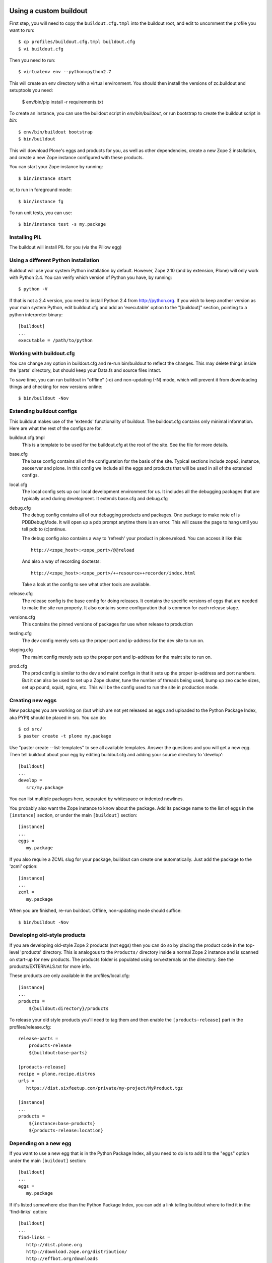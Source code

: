 =======================
Using a custom buildout
=======================
 
First step, you will need to copy the ``buildout.cfg.tmpl`` into the
buildout root, and edit to uncomment the profile you want to run::

 $ cp profiles/buildout.cfg.tmpl buildout.cfg
 $ vi buildout.cfg

Then you need to run::

 $ virtualenv env --python=python2.7
 
This will create an env directory with a virtual environment. You should then
install the versions of zc.buildout and setuptools you need:

 $ env/bin/pip install -r requirements.txt

To create an instance, you can use the buildout script in `env/bin/buildout`,
or run bootstrap to create the buildout script in `bin`::

 $ env/bin/buildout bootstrap
 $ bin/buildout

This will download Plone's eggs and products for you, as well as other
dependencies, create a new Zope 2 installation, and create a new Zope instance
configured with these products.

You can start your Zope instance by running::

 $ bin/instance start

or, to run in foreground mode::

 $ bin/instance fg

To run unit tests, you can use::

 $ bin/instance test -s my.package

Installing PIL
--------------

The buildout will install PIL for you (via the Pillow egg)

Using a different Python installation
--------------------------------------

Buildout will use your system Python installation by default. However, Zope
2.10 (and by extension, Plone) will only work with Python 2.4. You can verify
which version of Python you have, by running::

 $ python -V

If that is not a 2.4 version, you need to install Python 2.4 from
http://python.org. If you wish to keep another version as your main system
Python, edit buildout.cfg and add an 'executable' option to the "[buildout]"
section, pointing to a python interpreter binary::

 [buildout]
 ...
 executable = /path/to/python

Working with buildout.cfg
-------------------------

You can change any option in buildout.cfg and re-run bin/buildout to reflect
the changes. This may delete things inside the 'parts' directory, but should
keep your Data.fs and source files intact.

To save time, you can run buildout in "offline" (-o) and non-updating (-N)
mode, which will prevent it from downloading things and checking for new
versions online::

 $ bin/buildout -Nov

Extending buildout configs
--------------------------

This buildout makes use of the 'extends' functionality of buildout.  The
buildout.cfg contains only minimal information.  Here are what the rest of the
configs are for.

buildout.cfg.tmpl
  This is a template to be used for the buildout.cfg at the root of the
  site. See the file for more details.

base.cfg
  The base config contains all of the configuration for the basis of the site.
  Typical sections include zope2, instance, zeoserver and plone.  In this
  config we include all the eggs and products that will be used in all of the
  extended configs.

local.cfg
  The local config sets up our local development environment for us.  It
  includes all the debugging packages that are typically used during
  development.  It extends base.cfg and debug.cfg

debug.cfg
  The debug config contains all of our debugging products and packages. One
  package to make note of is PDBDebugMode.  It will open up a pdb prompt
  anytime there is an error.  This will cause the page to hang until you tell
  pdb to (c)ontinue.

  The debug config also contains a way to 'refresh' your product in
  plone.reload.  You can access it like this::

    http://<zope_host>:<zope_port>/@@reload

  And also a way of recording doctests::

    http://<zope_host>:<zope_port>/++resource++recorder/index.html

  Take a look at the config to see what other tools are available.

release.cfg
  The release config is the base config for doing releases.  It contains the
  specific versions of eggs that are needed to make the site run properly.  It
  also contains some configuration that is common for each release stage.

versions.cfg
  This contains the pinned versions of packages for use when release to production

testing.cfg
  The dev config merely sets up the proper port and ip-address for the dev
  site to run on.

staging.cfg
  The maint config merely sets up the proper port and ip-address for the maint
  site to run on.

prod.cfg
  The prod config is similar to the dev and maint configs in that it sets up
  the proper ip-address and port numbers.  But it can also be used to set up a
  Zope cluster, tune the number of threads being used, bump up zeo cache
  sizes, set up pound, squid, nginx, etc.  This will be the config used to run
  the site in production mode.

Creating new eggs
-----------------

New packages you are working on (but which are not yet released as eggs and
uploaded to the Python Package Index, aka PYPI) should be placed in src. You can do::

 $ cd src/
 $ paster create -t plone my.package

Use "paster create --list-templates" to see all available templates. Answer
the questions and you will get a new egg. Then tell buildout about your egg
by editing buildout.cfg and adding your source directory to 'develop'::

 [buildout]
 ...
 develop =
    src/my.package

You can list multiple packages here, separated by whitespace or indented
newlines.

You probably also want the Zope instance to know about the package. Add its
package name to the list of eggs in the ``[instance]`` section, or under the
main ``[buildout]`` section::

 [instance]
 ...
 eggs =
    my.package

If you also require a ZCML slug for your package, buildout can create one
automatically. Just add the package to the 'zcml' option::

 [instance]
 ...
 zcml =
    my.package

When you are finished, re-run buildout. Offline, non-updating mode should
suffice::

 $ bin/buildout -Nov

Developing old-style products
-----------------------------

If you are developing old-style Zope 2 products (not eggs) then you can do so
by placing the product code in the top-level 'products' directory. This is
analogous to the ``Products/`` directory inside a normal Zope 2 instance and is
scanned on start-up for new products.  The products folder is populated using
svn:externals on the directory.  See the products/EXTERNALS.txt for more info.

These products are only available in the profiles/local.cfg::

 [instance]
 ...
 products =
     ${buildout:directory}/products

To release your old style products you'll need to tag them and then enable the
``[products-release]`` part in the profiles/release.cfg::

 release-parts =
     products-release
     ${buildout:base-parts}

 [products-release]
 recipe = plone.recipe.distros
 urls =
    https://dist.sixfeetup.com/private/my-project/MyProduct.tgz

 [instance]
 ...
 products =
     ${instance:base-products}
     ${products-release:location}

Depending on a new egg
----------------------

If you want to use a new egg that is in the Python Package Index, all you need
to do is to add it to the "eggs" option under the main ``[buildout]`` section::

 [buildout]
 ...
 eggs =
    my.package

If it's listed somewhere else than the Python Package Index, you can add a link
telling buildout where to find it in the 'find-links' option::

 [buildout]
 ...
 find-links =
    http://dist.plone.org
    http://download.zope.org/distribution/
    http://effbot.org/downloads
    http://some.host.com/packages

Using existing old-style products
---------------------------------

If you are using an old-style (non-egg) product, you can either add it as an
automatically downloaded archive or put it in the top-level "products" folder.
The former is probably better, because it means you can redistribute your
buildout.cfg more easily::

 [third-party]
 recipe = plone.recipe.distros
 urls =
    http://plone.org/products/someproduct/releases/1.3/someproduct-1.3.tar.gz

If someproduct-1.3.tar.gz extracts into several products inside a top-level
directory, e.g. SomeProduct-1.3/PartOne and SomeProduct-1.3/PartTwo, then
add it as a "nested package"::

 [third-party]
 recipe = plone.recipe.distros
 urls =
    http://plone.org/products/someproduct/releases/1.3/someproduct-1.3.tar.gz
 nested-packages =
    someproduct-1.3.tar.gz

Alternatively, if it extracts to a directory which contains the version
number, add it as a "version suffix package"::

 [third-party]
 recipe = plone.recipe.distros
 urls =
    http://plone.org/products/someproduct/releases/1.3/someproduct-1.3.tar.gz
 version-suffix-packages =
    someproduct-1.3.tar.gz

 [buildout]
 ...
 parts =
    plone
    zope2
    third-party
    instance

Note that "third-party" comes before the "instance" part::

 [myproduct]
 recipe = plone.recipe.bundlecheckout
 url = http://svn.plone.org/svn/collective/myproduct/trunk

Finally, you need to tell Zope to find this new checkout and add it to its
list of directories that are scanned for products::

 [instance]
 ...
 products =
    ${buildout:directory}/products
    ${third-party:location}

Without this last step, the "myproduct" part is simply managing an svn
checkout and could potentially be used for something else instead.


=============================================
Makefile
=============================================
What to put in the ``Makefile``, why and how.
---------------------------------------------

The main goal of the ``Makefile`` is to capture in version control any steps
required for local development in an executable and repeatable way.
Documentation of those steps, such as in wiki, easily gets out of date.  An
individual developer will run into an issue, make a few attempts at addressing
it, and some combination of those attempts will resolve the issue.  Now that
the developer is able to proceed, do they take the extra time to update the
``README``, let alone a wiki?  What would they update it with if they're not
sure which combination of steps addressed the issue?  If the attempts were
made in an executable form that can be captured in VCS, they're much easier
and faster to capture and therefor much more likely to be captured.

Local development is, pragmatically speaking, notoriously fragile.  Seldom do
two runs of the set up process succeed without at least one issue, even when
run on the same machine.  This is true across many languages, frameworks, and
systems.  As such perfection is not the goal of the ``Makefile``.  Rather the
goal is to make solutions to local development issues much more *likely* to be
captured and much more *likely* to be executable.  For example, if doing an
ad-hoc maintenance task, add a target to the ``Makefile`` with the commands
you'd otherwise be typing in your shell.  Iterate by invoking make to run that
target, ``$ make foo``, then change the commands under that target in the
``Makefile``, repeat until it works for you, then commit the new target in
VCS.  There's no need to make sure it's repeatable by everyone, it's enough
that it's discover-able.  If another developer needs something similar, then
*they* can iterate similarly and capture their changes in VCS.  This way we
can document more and approach repeatability over time while costing little
extra time.

How to add or change targets
============================

Start by understanding `the fundamentals of Makefile`_:

  * If a recipe actually generates files and/or directories, then the target
    should be a real target referring to the most relevant thing that recipe
    generates.  For example:

    * The main reason to run ``virtualenv env`` is to generate
      ``env/bin/python`` so that should be the target.
    * The main reason to run ``env/bin/pip install -r requirements.txt`` may
      be to generate ``env/bin/buildout`` so that should be the target.

  * Use prerequisites for the target whenever possible to avoid running
    recipes unnecessarily.  For example:

    * Running ``env/bin/pip install -r requirements.txt`` requires that
      the ``virtualenv`` has been created, and we want it to be run again
      if ``requirements.txt`` has changed so the prerequisites should
      be ``env/bin/python requirements.txt``.
    * Running ``env/bin/buildout`` requires that the
      ``requirements.txt`` have been installed, that ``buildout.cfg`` has been
      created and should be run again if any of ``profiles/*.cfg`` have
      changed so those should be the prerequisites.

  * Understand how ``make`` uses the modification time stamps of the target
    and it's prerequisites to decide which recipes need to be run.

  * Use separate ``Makefile`` files together in the relevant directories to
    keep changes close to related changes in VCS.  For example, if the project
    has a back-end REST API and front-end UI, put the API set up in
    ``api/Makefile`` and the front-end set up in ``ui/Makefile`` and invoke
    their targets as appropriate in the recipes of the top-level
    ``Makefile``::

      .PHONY: build
      build:
	  $(MAKE) -C api build
	  $(MAKE) -C ui build

      .PHONY: run-api
      run-api:
	  $(MAKE) -C api run
      .PHONY: run-ui
      run-ui:
	  $(MAKE) -C ui run

  * Use ``$(@)`` to refer to the target in the recipe.

When adding a target whose recipe doesn't generate any meaningful files and/or
directories or whose recipe commands should be run every time, then use `a
phony target`_, such as for a ``run`` target that runs development servers or
a ``test`` target that runs the tests.  This tells ``make`` not to expect the
recipe to generate anything in particular.

You may also use the ``-j`` option to tell ``make`` how many targets to run
simultaneously.  This can be an easy way to run multiple processes at once,
such as to run a back-end web server and a front-end web server::

  .PHONY: run
  run:
      $(MAKE) -j 2 run-zope run-webpack
  .PHONY: run-zope
  run-zope:
      bin/instance fg
  .PHONY: run-webpack
  run-webpack:
      npx webpack

That way a developer may run both processes in the same shell seeing all
console output in one shell or may run them in separate shells for separate
output or so that one process can be restarted separately.

If a target's commands are getting long or require more logic than is
convenient in the ``Makefile``, such as loops or anything but the simplest
conditionals, put the commands in a script (shell, Python, etc.), and invoke
that script in the target's recipe.

If a recipe doesn't create any meaningful files or directories that can be
used as a target, or the modification times of those files and/or directories
aren't updated leading to the recipe always being run, you can use ``tee`` to
write a log file.  Be sure to ``touch`` one of the prerequisites on failure so
that the recipe will be run again next time in that case::

  bin/instance: var/log env/bin/buildout
      env/bin/buildout | tee -a var/log/buildout.log \
	  || touch env/bin/buildout

How to invoke ``make``
======================

Invoking ``$ make`` with out specifying a target will run the default target
which should be the target to "build" everything without "running" the project.
IOW, without running a development server, tests, etc..  Invoking make with
targets, such as ``$ make test run`` will run those targets in sequence.

Variables in the ``Makefile`` can also be overridden on the command line.
This can be used to modify the execution of a target providing a sort of
option system.  For example, the default ``Makefile`` build may copy project
data from PROD and won't overwrite local data with project data on each run so
the developer can work with changed data without constantly repeating those
changes.  If there's an issue on TESTING caused by differences in the data,
however, variables could be used to tell ``make`` to overwrite local data and
to do so specifically with data from TESTING so the issue can be reproduced
and debugged locally::

  $ make DATA_RSYNC_OPTS= DATA_HOST=testing.example.com run

Why use ``make``?
=================

Adding a shell script for each local development step or task is too much
overhead for most of such steps.  ``Makefile`` also has a rudimentary
"dependency" system it uses to figure out which steps to run which can be used
to avoid running unnecessary steps which saves developer time and
interruptions.  Also, adding a set of arbitrary shell commands to a
``Makefile`` has much less overhead than adding them to other systems such as
`zc.buildout`_, `webpack`_, `gulp`_.  Finally, ``make`` is available pretty
much everywhere so there are essentially no external dependency issues.

Unfortunately, tabs are required by ``make``, so it is recommended that you
configure your editor to represent tab characters with how ever many spaces
you prefer.

.. _`zc.buildout`: http://www.buildout.org
.. _`webpack`: https://webpack.js.org
.. _`gulp`: https://gulpjs.com

.. _`the fundamentals of Makefile`:
   https://www.gnu.org/software/make/manual/html_node/Rule-Introduction.html
.. _`a phony target`:
   https://www.gnu.org/software/make/manual/html_node/Phony-Targets.html


=============
Using Windows
=============

To use buildout on Windows, you will need to install a few dependencies which
other platforms manage on their own.

You can use an installer version of all the steps below from this link:

http://release.ingeniweb.com/third-party-dist/python2.4.4-win32.zip

Or follow these steps manually (thanks to Hanno Schlichting for these):

Python
------

(http://python.org)

- Download and install Python 2.4.4 using the Windows installer from
  http://www.python.org/ftp/python/2.4.4/python-2.4.4.msi
  Select 'Install for all users' and it will put Python into the
  "C:\Python24" folder by default.

- You also want the pywin32 extensions available from
  http://downloads.sourceforge.net/pywin32/pywin32-210.win32-py2.4.exe?modtime=1159009237&big_mirror=0

- And as a last step you want to download the Python imaging library available
  from http://effbot.org/downloads/PIL-1.1.6.win32-py2.4.exe

- If you develop Zope based applications you will usually only need Python 2.4
  at the moment, so it's easiest to put the Python binary on the systems PATH,
  so you don't need to specify its location manually each time you call it.

  Thus, put "C:\Python24" and "C:\Python24\Scripts" onto the PATH. You can
  find the PATH definition in the control panel under system preferences on
  the advanced tab at the bottom. The button is called environment variables.
  You want to add it at the end of the already existing PATH in the system
  section. Paths are separated by a semicolons.

- You can test if this was successful by opening a new shell (cmd) and type
  in 'python -V'. It should report version 2.4.4 (or whichever version you
  installed).

  Opening a new shell can be done quickly by using the key combination
  'Windows-r' or if you are using Parallels on a Mac 'Apple-r'. Type in 'cmd'
  into the popup box that opens up and hit enter.

Installing PIL
--------------

To use Plone, you need PIL, the Python Imaging Library. If you don't already
have this, download and install it from http://www.pythonware.com/products/pil.

Subversion
----------

(http://subversion.tigris.org)

- Download the nice installer from
  http://subversion.tigris.org/files/documents/15/35379/svn-1.4.2-setup.exe

- Run the installer. It defaults to installing into
  "C:\Program Files\Subversion".

- Now put the install locations bin subfolder (for example
  "C:\Program Files\Subversion\bin") on your system PATH in the same way you
  put Python on it.

- Open a new shell again and type in: 'svn --version' it should report
  version 1.4.2 or newer.


MinGW
-----

(http://www.mingw.org/)

This is a native port of the gcc compiler and its dependencies for Windows.
There are other approaches enabling you to compile Python C extensions on
Windows including Cygwin and using the official Microsoft C compiler, but this
is a lightweight approach that uses only freely available tools. As
it's used by a lot of people chances are high it will work for you and there's
plenty of documentation out there to help you in troubleshooting problems.

- Download the MinGW installer from
  http://downloads.sourceforge.net/mingw/MinGW-5.1.3.exe?modtime=1168794334&big_mirror=1

- The installer will ask you which options you would like to install. Choose
  base and make here. It will install into "C:\MinGW" by default. The install
  might take some time as it's getting files from sourceforge.net and you
  might need to hit 'retry' a couple of times.

- Now put the install location's bin subfolder (for example "C:\MinGW\bin") on
  your system PATH in the same way you put Python on it.

- Test this again by typing in: 'gcc --version' on a newly opened shell and
  it should report version 3.4.2 or newer.


Configure Distutils to use MinGW
--------------------------------

Some general information are available from
http://www.mingw.org/MinGWiki/index.php/Python%20extensions for example but
you don't need to read them all.

- Create a file called 'distutils.cfg' in "C:\Python24\Lib\distutils". Open it
  with a text editor ('notepad distutils.cfg') and fill in the following lines:

  [build]
  compiler=mingw32

  This will tell distutils to use MinGW as the default compiler, so you don't
  need to specify it manually using "--compiler=mingw32" while calling a
  package's setup.py with a command that involves building C extensions. This
  is extremely useful if the build command is written down in a buildout
  recipe where you cannot change the options without hacking the recipe
  itself. The z2c.recipe.zope2install used in ploneout is one such example.
